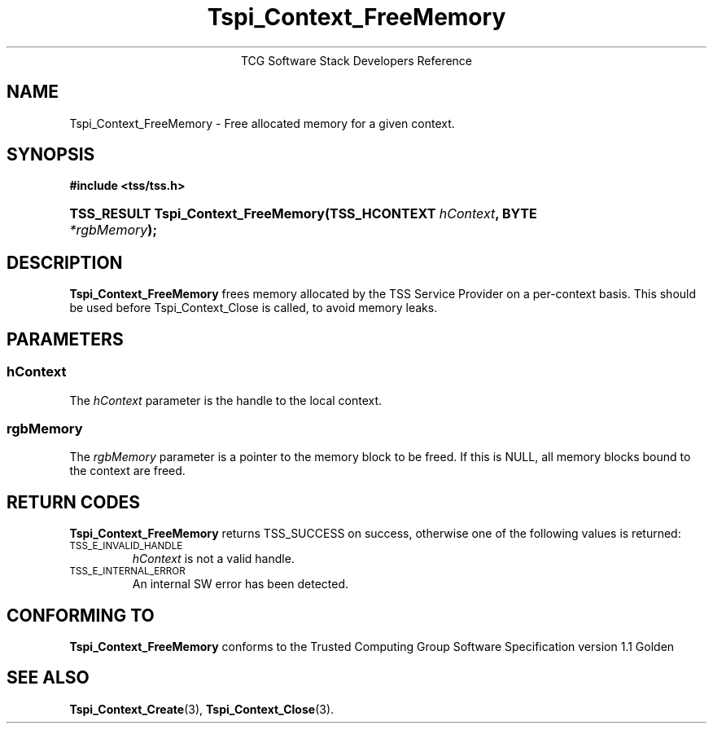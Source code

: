.\" Copyright (C) 2004 International Business Machines Corporation
.\" Written by Megan Schneider based on the Trusted Computing Group Software Stack Specification Version 1.1 Golden
.\"
.de Sh \" Subsection
.br
.if t .Sp
.ne 5
.PP
\fB\\$1\fR
.PP
..
.de Sp \" Vertical space (when we can't use .PP)
.if t .sp .5v
.if n .sp
..
.de Ip \" List item
.br
.ie \\n(.$>=3 .ne \\$3
.el .ne 3
.IP "\\$1" \\$2
..
.TH "Tspi_Context_FreeMemory" 3 "2004-05-25" "TSS 1.1"
.ce 1
TCG Software Stack Developers Reference
.SH NAME
Tspi_Context_FreeMemory \- Free allocated memory for a given context.
.SH "SYNOPSIS"
.ad l
.hy 0
.B #include <tss/tss.h>
.br
.HP
.BI "TSS_RESULT Tspi_Context_FreeMemory(TSS_HCONTEXT " hContext ", "
.BI	"BYTE " *rgbMemory "); "
.sp
.ad
.hy

.SH "DESCRIPTION"
.PP
\fBTspi_Context_FreeMemory\fR frees memory allocated by the TSS Service Provider on a per-context basis.
This should be used before Tspi_Context_Close is called, to avoid memory leaks.

.SH "PARAMETERS"
.PP
.SS hContext
The \fIhContext\fR parameter is the handle to the local context.
.SS rgbMemory
The \fIrgbMemory\fR parameter is a pointer to the memory block to
be freed. If this is NULL, all memory blocks bound to the context are freed.

.SH "RETURN CODES"
.PP
\fBTspi_Context_FreeMemory\fR returns TSS_SUCCESS on success, otherwise
one of the following values is returned:
.TP
.SM TSS_E_INVALID_HANDLE
\fIhContext\fR is not a valid handle.

.TP
.SM TSS_E_INTERNAL_ERROR
An internal SW error has been detected.

.SH "CONFORMING TO"

.PP
\fBTspi_Context_FreeMemory\fR conforms to the Trusted Computing Group Software
Specification version 1.1 Golden

.SH "SEE ALSO"

.PP
\fBTspi_Context_Create\fR(3), \fBTspi_Context_Close\fR(3).

